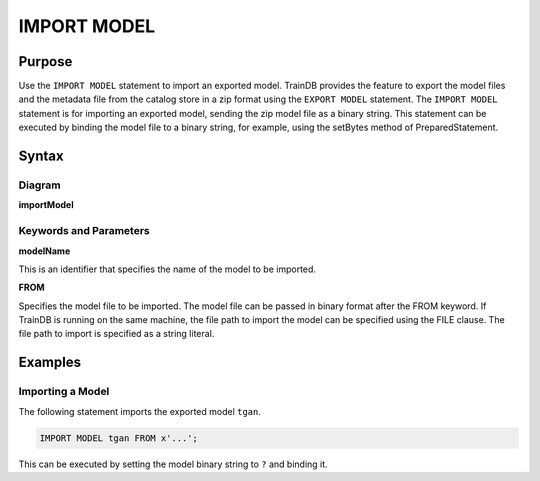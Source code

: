 IMPORT MODEL
============

Purpose
-------

Use the ``IMPORT MODEL`` statement to import an exported model.
TrainDB provides the feature to export the model files and the metadata file from the catalog store in a zip format using the ``EXPORT MODEL`` statement.
The ``IMPORT MODEL`` statement is for importing an exported model, sending the zip model file as a binary string.
This statement can be executed by binding the model file to a binary string, for example, using the setBytes method of PreparedStatement.

Syntax
------

Diagram
~~~~~~~

**importModel**

.. only:: html

  .. raw:: html

    <embed type="image/svg+xml" src="../_static/rrd/importModel.rrd.svg" width="100%"/>

.. only:: latex

  .. image:: ../_static/rrd/importModel.rrd.*


Keywords and Parameters
~~~~~~~~~~~~~~~~~~~~~~~

**modelName**

This is an identifier that specifies the name of the model to be imported.

**FROM**

Specifies the model file to be imported.
The model file can be passed in binary format after the FROM keyword.
If TrainDB is running on the same machine, the file path to import the model can be specified using the FILE clause.
The file path to import is specified as a string literal.


Examples
--------

Importing a Model
~~~~~~~~~~~~~~~~~

The following statement imports the exported model ``tgan``.

.. code-block:: console

  IMPORT MODEL tgan FROM x'...';

This can be executed by setting the model binary string to ``?`` and binding it.

